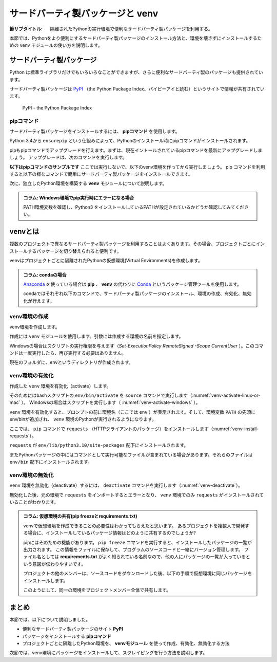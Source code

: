 .. -*- coding: utf-8 -*-

.. index:: venv

.. _venv-section:

=====================================
 サードパーティ製パッケージと venv
=====================================

:節サブタイトル: 隔離されたPythonの実行環境で便利なサードパーティ製パッケージを利用する。

本節では、Pythonをより便利にするサードパーティ製パッケージのインストール方法と、環境を壊さずにインストールするための venv モジュールの使い方を説明します。

.. index:: PyPI

サードパーティ製パッケージ
==========================
Python は標準ライブラリだけでもいろいろなことができますが、さらに便利なサードパーティ製のパッケージも提供されています。

サードパーティ製パッケージは `PyPI <https://pypi.org/>`_ （the Python Package Index、パイピーアイと読む）というサイトで情報が共有されています。

.. figure:: images/pypi.png
   :width: 600
   :alt: PyPI - the Python Package Index

   PyPI - the Python Package Index

.. index:: pip

pipコマンド
-----------
サードパーティ製パッケージをインストールするには、 **pipコマンド** を使用します。

.. index:: ensurepip
    single: pip; ensurepip

Python 3.4から ``ensurepip`` という仕組みによって、Pythonのインストール時にpipコマンドがインストールされます。

pipもpipコマンドでアップグレードを行えます。まずは、現在イントールされているpipコマンドを最新にアップグレードしましょう。
アップグレードは、次のコマンドを実行します。

.. code-block:: sh
   :caption: pipをアップグレード

   $ pip install pip --upgrade

**以下はpipコマンドのサンプルです** ここでは実行しないで、以下のvenv環境を作ってから実行しましょう。
pip コマンドを利用すると以下の様なコマンドで簡単にサードパーティ製パッケージをインストールできます。

.. index:: requests
    single: pip; requests

.. code-block:: sh
   :caption: pipコマンドでrequestsをインストール

   $ pip install requests

次に、独立したPython環境を構築する **venv** モジュールについて説明します。

.. admonition:: コラム: Windows環境でpip実行時にエラーになる場合

    PATH環境変数を確認し、Python3 をインストールしているPATHが設定されているかどうか確認してみてください。

.. index:: venv
    single: venv; Virtual Environments

.. _about-venv:

venvとは
==========

複数のプロジェクトで異なるサードパーティ製パッケージを利用することはよくあります。その場合、プロジェクトごとにインストールするパッケージを切り替えられると便利です。

venvはプロジェクトごとに隔離されたPythonの仮想環境(Virtual Environments)を作成します。

.. admonition:: コラム: condaの場合

   `Anaconda <https://www.continuum.io/downloads>`_ を使っている場合は **pip** 、 **venv** の代わりに `Conda <http://conda.pydata.org/docs/>`_ というパッケージ管理ツールを使用します。

   condaではそれぞれ以下のコマンドで、サードパーティ製パッケージのインストール、環境の作成、有効化、無効化が行えます。

   .. code-block:: sh
      :caption: conda コマンドの例

      $ conda create --name env python  # 環境を作成
      $ source activate env  # 環境の有効化
      (env) $ conda install requests  # パッケージのインストール
      (env) $ source deactivate  # 環境の無効化

venv環境の作成
--------------

venv環境を作成します。

作成には ``venv`` モジュールを使用します。引数には作成する環境の名前を指定します。

.. _venv-create-linux-or-mac:

.. code-block:: sh
   :caption: venv環境の作成(macOS、Linux)

    $ python3 -m venv env
    $ ls
    env/

Windowsの場合はスクリプトの実行権限を与えます（`Set-ExecutionPolicy RemoteSigned -Scope CurrentUser` ）。このコマンドは一度実行したら、再び実行する必要はありません。

.. code-block:: sh
   :caption: venv環境の作成(Windows)

    > Set-ExecutionPolicy RemoteSigned -Scope CurrentUser
    > python -m venv env
    > ls
    env/

現在のフォルダに、envというディレクトリが作成されます。

venv環境の有効化
----------------

作成した ``venv`` 環境を有効化（activate）します。

.. index:: source
.. index:: activate

そのためにはbashスクリプトの ``env/bin/activate`` を ``source`` コマンドで実行します（:numref:`venv-activate-linux-or-mac` ）。
Windowsの場合はスクリプトを実行します（ :numref:`venv-activate-windows` ）。

.. _venv-activate-linux-or-mac:

.. code-block:: sh
   :caption:  venv環境の有効化(macOS、Linux)

    $ source env/bin/activate
    (env) $

.. _venv-activate-windows:

.. code-block:: sh
   :caption:  venv環境の有効化(Windows)

    > env\Scripts\Activate.ps1
    (env) >

``venv`` 環境を有効化すると、プロンプトの前に環境名（ここでは ``env`` ）が表示されます。そして、環境変数 ``PATH`` の先頭にenv/binが追加され、 ``venv`` 環境のPythonが実行されるようになります。

ここでは、 ``pip`` コマンドで ``requests`` （HTTPクライアントのパッケージ）をインストールします（:numref:`venv-install-requests`）。

.. _venv-install-requests:

.. code-block:: sh
   :caption: パッケージのインストール

    (env) $ pip install requests
    (env) $ python
    >>> import requests
    >>> # requestsがインポートできる

``requests`` が ``env/lib/python3.10/site-packages`` 配下にインストールされます。

またPythonパッケージの中にはコマンドとして実行可能なファイルが含まれている場合があります。それらのファイルは ``env/bin`` 配下にインストールされます。

.. index:: deactivate

venv環境の無効化
----------------
``venv`` 環境を無効化（deactivate）するには、 ``deactivate`` コマンドを実行します（:numref:`venv-deactivate`）。

無効化した後、元の環境で ``requests`` をインポートするとエラーとなり、 ``venv`` 環境でのみ ``requests`` がインストールされていることがわかります。

.. _venv-deactivate:

.. code-block:: sh
   :caption: venv環境を無効化

    (env) $ deactivate
    $
    $ python
    >>> import requests
    Traceback (most recent call last):
     File "<stdin>", line 1, in <module>
    ImportError: No module named requests
    >>> # エラーが出力される

.. index:: freeze
    single: pip; freeze
    single: pip; requirements.txt

.. admonition:: コラム: 仮想環境の共有(pip freezeとrequirements.txt)

   venvで仮想環境を作成できることの必要性はわかってもらえたと思います。
   あるプロジェクトを複数人で開発する場合に、インストールしているパッケージ情報はどのように共有するのでしょうか?

   pipにはそのための機能があります。
   ``pip freeze`` コマンドを実行すると、インストールしたパッケージの一覧が出力されます。
   この情報をファイルに保存して、プログラムのソースコードと一緒にバージョン管理します。
   ファイル名としては **requirements.txt** がよく知られている名前なので、他の人にパッケージの一覧が入っているという意図が伝わりやすいです。

   .. code-block:: sh
      :caption: pip freeze コマンドでパッケージの情報を書き出す

      (env) $ pip install requests
      (env) $ pip freeze > requirements.txt
      (env) $ cat requirements.txt
      certifi==2017.4.17
      chardet==3.0.4
      idna==2.5
      requests==2.18.1
      urllib3==1.21.1

   プロジェクトの他のメンバーは、ソースコードをダウンロードした後、以下の手順で仮想環境に同じパッケージをインストールします。

   .. code-block:: sh
      :caption: pip install で同じ環境を作る

      $ git clone some-project-source-code
      $ cd some-project
      $ python3 -m venv env  # Windowsの場合は python -m venv env
      $ source env/bin/activate
      (env) $ pip install -r requirements.txt
      Collecting certifi==2017.4.17 (from -r hoge.txt (line 1))
        Using cached certifi-2017.4.17-py2.py3-none-any.whl
      (中略)
      Installing collected packages: certifi, chardet, idna, urllib3, requests
      Successfully installed certifi-2017.4.17 chardet-3.0.4 idna-2.5 requests-2.18.1 urllib3-1.21.1
      (env) $

   このようにして、同一の環境をプロジェクトメンバー全体で共有します。

.. index:: conda

まとめ
=======

本節では、以下について説明しました。

- 便利なサードパーティ製パッケージのサイト **PyPI**
- パッケージをインストールする **pipコマンド**
- プロジェクトごとに隔離したPython環境を、 **venvモジュール** を使って作成、有効化、無効化する方法

次節では、venv環境にパッケージをインストールして、スクレイピングを行う方法を説明します。
